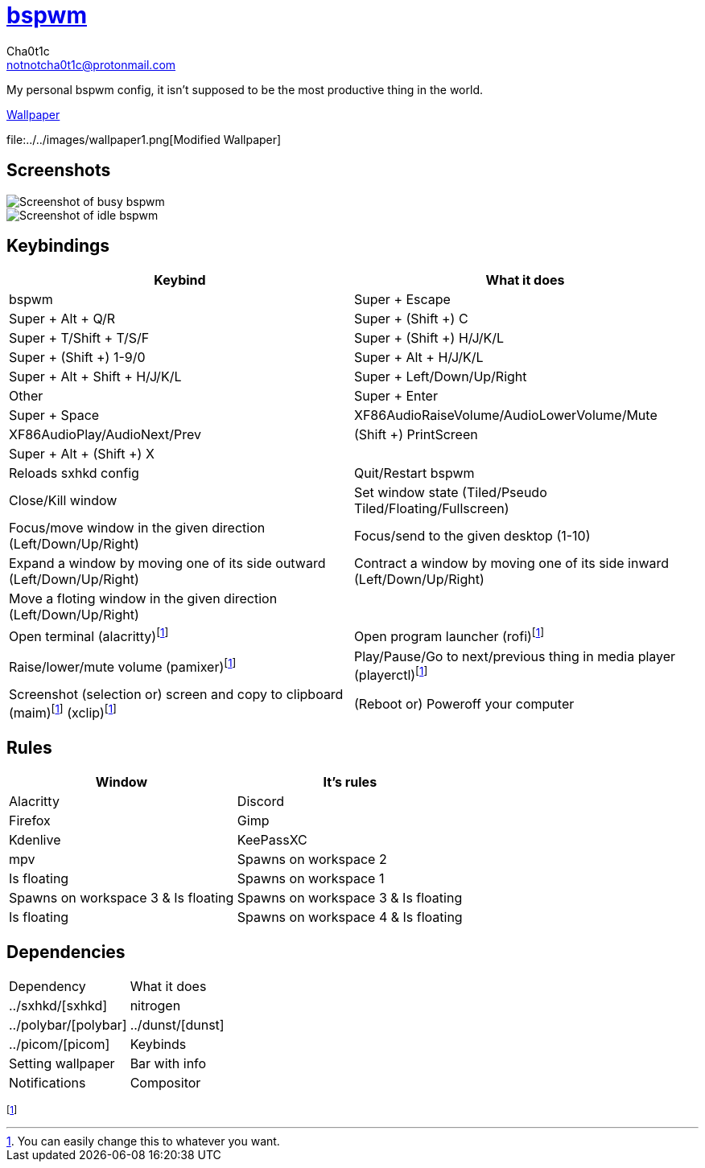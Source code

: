 = https://github.cm/bakerville/bspwm[bspwm]
Cha0t1c <notnotcha0t1c@protonmail.com>

My personal bspwm config, it isn't supposed to be the most productive thing in the world.

https://simonstalenhag.se/bilderbig/by_upload2_2560.jpg[Wallpaper]

file:../../images/wallpaper1.png[Modified Wallpaper]

:toc:

== Screenshots
image::../../images/bspwm_busy.png[Screenshot of busy bspwm]
image::../../images/bspwm_idle.png[Screenshot of idle bspwm]

== Keybindings
|===
|Keybind|What it does

|bspwm
|Super + Escape
|Super + Alt + 	Q/R
|Super + (Shift +) C
|Super + T/Shift + T/S/F
|Super + (Shift +) H/J/K/L
|Super + (Shift +) 1-9/0
|Super + Alt + H/J/K/L
|Super + Alt + Shift + H/J/K/L
|Super + Left/Down/Up/Right
|Other
|Super + Enter
|Super + Space
|XF86AudioRaiseVolume/AudioLowerVolume/Mute
|XF86AudioPlay/AudioNext/Prev
|(Shift +) PrintScreen
|Super + Alt + (Shift +) X


|
|Reloads sxhkd config
|Quit/Restart bspwm
|Close/Kill window
|Set window state (Tiled/Pseudo Tiled/Floating/Fullscreen)
|Focus/move window in the given direction (Left/Down/Up/Right)
|Focus/send to the given desktop (1-10)
|Expand a window by moving one of its side outward (Left/Down/Up/Right)
|Contract a window by moving one of its side inward (Left/Down/Up/Right)
|Move a floting window in the given direction (Left/Down/Up/Right)
|
|Open terminal (alacritty)footnote:change[You can easily change this to whatever you want.]
|Open program launcher (rofi)footnote:change[]
|Raise/lower/mute volume (pamixer)footnote:change[]
|Play/Pause/Go to next/previous thing in media player (playerctl)footnote:change[]
|Screenshot (selection or) screen and copy to clipboard (maim)footnote:change[] (xclip)footnote:change[]
|(Reboot or) Poweroff your computer
|===

== Rules
|===
|Window|It's rules

|Alacritty
|Discord
|Firefox
|Gimp
|Kdenlive
|KeePassXC
|mpv

|Spawns on workspace 2
|Is floating
|Spawns on workspace 1
|Spawns on workspace 3 & Is floating
|Spawns on workspace 3 & Is floating
|Is floating
|Spawns on workspace 4 & Is floating
|===

== Dependencies
|===
|Dependency|What it does
|../sxhkd/[sxhkd]
|nitrogen
|../polybar/[polybar]
|../dunst/[dunst]
|../picom/[picom]

|Keybinds
|Setting wallpaper
|Bar with info
|Notifications
|Compositor
|===
footnote:change[]
